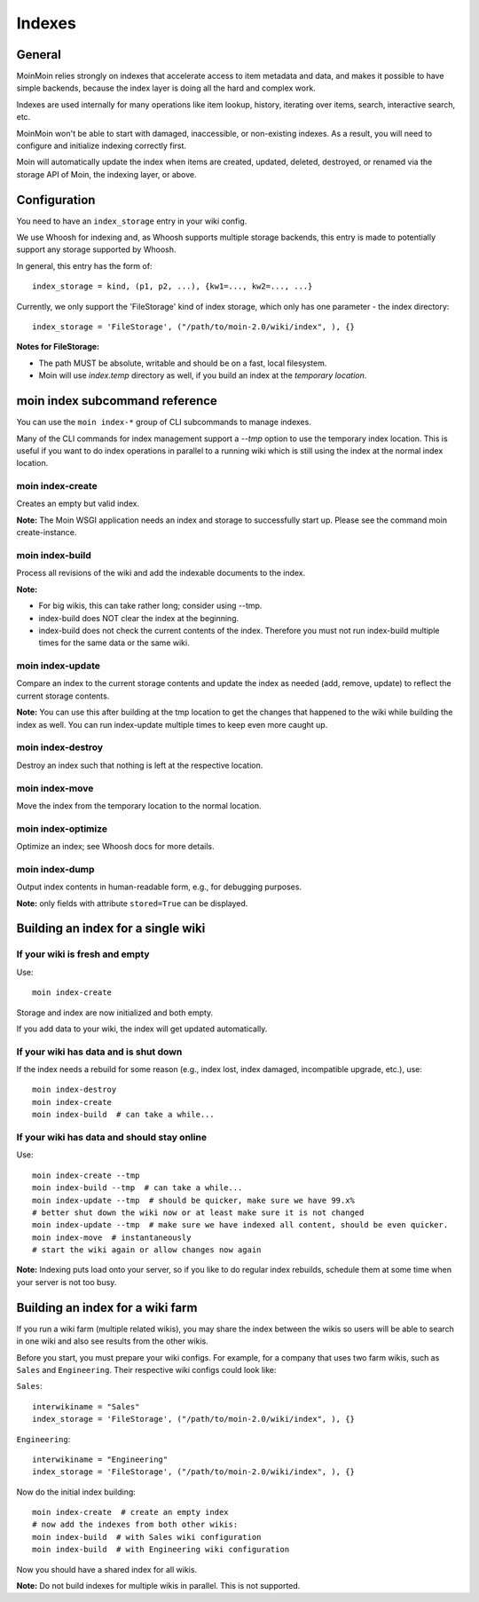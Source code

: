 =======
Indexes
=======

General
=======
MoinMoin relies strongly on indexes that accelerate access to item metadata and
data, and makes it possible to have simple backends, because the index layer
is doing all the hard and complex work.

Indexes are used internally for many operations like item lookup, history,
iterating over items, search, interactive search, etc.

MoinMoin won't be able to start with damaged, inaccessible, or non-existing indexes.
As a result, you will need to configure and initialize indexing correctly first.

Moin will automatically update the index when items are created, updated, deleted,
destroyed, or renamed via the storage API of Moin, the indexing layer, or above.

Configuration
=============
You need to have an ``index_storage`` entry in your wiki config.

We use Whoosh for indexing and, as Whoosh supports multiple storage backends,
this entry is made to potentially support any storage supported by Whoosh.

In general, this entry has the form of::

    index_storage = kind, (p1, p2, ...), {kw1=..., kw2=..., ...}

Currently, we only support the 'FileStorage' kind of index storage, which only
has one parameter - the index directory::

    index_storage = 'FileStorage', ("/path/to/moin-2.0/wiki/index", ), {}

**Notes for FileStorage:**

* The path MUST be absolute, writable and should be on a fast, local filesystem.
* Moin will use `index.temp` directory as well, if you build an index at
  the `temporary location`.


moin index subcommand reference
===============================
You can use the ``moin index-*`` group of CLI subcommands to manage indexes.

Many of the CLI commands for index management support a `--tmp` option to use
the temporary index location. This is useful if you want to do index operations
in parallel to a running wiki which is still using the index at the normal
index location.

moin index-create
-----------------
Creates an empty but valid index.

**Note:** The Moin WSGI application needs an index and storage to successfully start up.
Please see the command moin create-instance.

moin index-build
----------------
Process all revisions of the wiki and add the indexable documents to the index.

**Note:**

* For big wikis, this can take rather long; consider using --tmp.
* index-build does NOT clear the index at the beginning.
* index-build does not check the current contents of the index. Therefore you must not run
  index-build multiple times for the same data or the same wiki.

moin index-update
-----------------
Compare an index to the current storage contents and update the index as
needed (add, remove, update) to reflect the current storage contents.

**Note:** You can use this after building at the tmp location to get
the changes that happened to the wiki while building the index as well. You can run
index-update multiple times to keep even more caught up.

moin index-destroy
------------------
Destroy an index such that nothing is left at the respective location.

moin index-move
---------------
Move the index from the temporary location to the normal location.

moin index-optimize
-------------------
Optimize an index; see Whoosh docs for more details.

moin index-dump
---------------
Output index contents in human-readable form, e.g., for debugging purposes.

**Note:** only fields with attribute ``stored=True`` can be displayed.


Building an index for a single wiki
===================================

If your wiki is fresh and empty
-------------------------------
Use::

    moin index-create

Storage and index are now initialized and both empty.

If you add data to your wiki, the index will get updated automatically.


If your wiki has data and is shut down
--------------------------------------
If the index needs a rebuild for some reason (e.g., index lost, index damaged,
incompatible upgrade, etc.), use::

    moin index-destroy
    moin index-create
    moin index-build  # can take a while...


If your wiki has data and should stay online
--------------------------------------------
Use::

     moin index-create --tmp
     moin index-build --tmp  # can take a while...
     moin index-update --tmp  # should be quicker, make sure we have 99.x%
     # better shut down the wiki now or at least make sure it is not changed
     moin index-update --tmp  # make sure we have indexed all content, should be even quicker.
     moin index-move  # instantaneously
     # start the wiki again or allow changes now again

**Note:** Indexing puts load onto your server, so if you like to do regular
index rebuilds, schedule them at some time when your server is not too busy.


Building an index for a wiki farm
=================================
If you run a wiki farm (multiple related wikis), you may share the index
between the wikis so users will be able to search in one wiki
and also see results from the other wikis.

Before you start, you must prepare your wiki configs. For example, for a company
that uses two farm wikis, such as ``Sales`` and ``Engineering``. Their respective
wiki configs could look like:

``Sales``::

      interwikiname = "Sales"
      index_storage = 'FileStorage', ("/path/to/moin-2.0/wiki/index", ), {}


``Engineering``::

      interwikiname = "Engineering"
      index_storage = 'FileStorage', ("/path/to/moin-2.0/wiki/index", ), {}


Now do the initial index building::

     moin index-create  # create an empty index
     # now add the indexes from both other wikis:
     moin index-build  # with Sales wiki configuration
     moin index-build  # with Engineering wiki configuration

Now you should have a shared index for all wikis.

**Note:** Do not build indexes for multiple wikis in parallel. This is not
supported.
